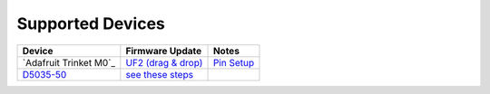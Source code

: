 Supported Devices
=================

+----------------------------------------------------------------------------------------------------+---------------------------------------------------------------------------------------------------------------------------------------------------------------------------------+------------------+
| Device                                                                                             | Firmware Update                                                                                                                                                                 | Notes            |
+====================================================================================================+=================================================================================================================================================================================+==================+
| `Adafruit Trinket M0`_                                                                             | `UF2 (drag & drop) <https://learn.adafruit.com/adafruit-feather-m0-express-designed-for-circuit-python-circuitpython/uf2-bootloader-details>`_                                  | `Pin Setup`_     |
+----------------------------------------------------------------------------------------------------+---------------------------------------------------------------------------------------------------------------------------------------------------------------------------------+------------------+
| D5035-50_                                                                                          | `see these steps <README.D5035-50.md>`_                                                                                                                                         |                  |
+----------------------------------------------------------------------------------------------------+---------------------------------------------------------------------------------------------------------------------------------------------------------------------------------+------------------+

.. _`Adafruit Feather M4 CAN Express`: https://www.adafruit.com/product/3500
.. _D5035-50: https://github.com/RudolphRiedel/USB_LIN
.. _`Pin Setup`: README.Adafruit_Trinket_M0.rst


